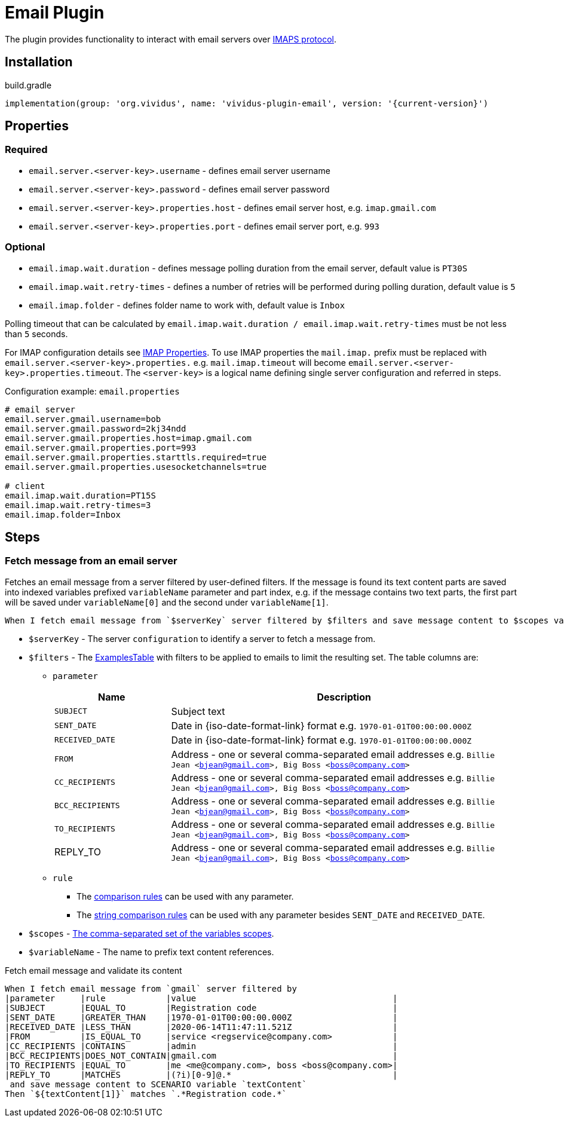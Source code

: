 = Email Plugin

The plugin provides functionality to interact with email servers over https://en.wikipedia.org/wiki/Internet_Message_Access_Protocol[IMAPS protocol].

== Installation

.build.gradle
[source,gradle,subs="attributes+"]
----
implementation(group: 'org.vividus', name: 'vividus-plugin-email', version: '{current-version}')
----

== Properties

=== Required

* `email.server.<server-key>.username` - defines email server username
* `email.server.<server-key>.password` - defines email server password
* `email.server.<server-key>.properties.host` - defines email server host, e.g. `imap.gmail.com`
* `email.server.<server-key>.properties.port` - defines email server port, e.g. `993`

=== Optional

* `email.imap.wait.duration` - defines message polling duration from the email server, default value is `PT30S`
* `email.imap.wait.retry-times` - defines a number of retries will be performed during polling duration, default value is `5`
* `email.imap.folder` - defines folder name to work with, default value is `Inbox`

Polling timeout that can be calculated by `email.imap.wait.duration / email.imap.wait.retry-times` must be not less than `5` seconds.

For IMAP configuration details see https://javaee.github.io/javamail/docs/api/com/sun/mail/imap/package-summary.html#properties[IMAP Properties].
To use IMAP properties the `mail.imap.` prefix must be replaced with `email.server.<server-key>.properties.` e.g. `mail.imap.timeout` will become `email.server.<server-key>.properties.timeout`.
The `<server-key>` is a logical name defining single server configuration and referred in steps.

.Configuration example: `email.properties`
[source, properties]
----
# email server
email.server.gmail.username=bob
email.server.gmail.password=2kj34ndd
email.server.gmail.properties.host=imap.gmail.com
email.server.gmail.properties.port=993
email.server.gmail.properties.starttls.required=true
email.server.gmail.properties.usesocketchannels=true

# client
email.imap.wait.duration=PT15S
email.imap.wait.retry-times=3
email.imap.folder=Inbox
----

== Steps

=== Fetch message from an email server

Fetches an email message from a server filtered by user-defined filters. If the
message is found its text content parts are saved into indexed variables
prefixed `variableName` parameter and part index, e.g. if the message contains
two text parts, the first part will be saved under `variableName[0]` and the
second under `variableName[1]`.

[source, gherkin]
----
When I fetch email message from `$serverKey` server filtered by $filters and save message content to $scopes variable `$variableName`
----

* `$serverKey` - The server `configuration` to identify a server to fetch a message from.
* `$filters` - The xref:ROOT:glossary.adoc#_examplestable[ExamplesTable] with filters to be applied to emails to limit the resulting set. The table columns are:
** `parameter`
+
:date-parameter: pass:quotes[Date in {iso-date-format-link} format e.g. `1970-01-01T00:00:00.000Z`]
:address-parameter: pass:quotes[Address - one or several comma-separated email addresses e.g. `Billie Jean <bjean@gmail.com>, Big Boss <boss@company.com>`]

[cols="1,3", options="header", subs="specialchars,attributes,quotes,replacements,macros,post_replacements"]
|===
|Name
|Description

|`SUBJECT`
|Subject text

|`SENT_DATE`
|{date-parameter}

|`RECEIVED_DATE`
|{date-parameter}

|`FROM`
|{address-parameter}

|`CC_RECIPIENTS`
|{address-parameter}

|`BCC_RECIPIENTS`
|{address-parameter}

|`TO_RECIPIENTS`
|{address-parameter}

|REPLY_TO
|{address-parameter}

|===
** `rule`
*** The xref:parameters:comparison-rule.adoc[comparison rules] can be used with any parameter.
*** The xref:parameters:string-comparison-rule.adoc[string comparison rules] can be used with any parameter besides `SENT_DATE` and `RECEIVED_DATE`.

* `$scopes` - xref:commons:variables.adoc#_scopes[The comma-separated set of the variables scopes].
* `$variableName` - The name to prefix text content references.

.Fetch email message and validate its content
[source, gherkin]
----
When I fetch email message from `gmail` server filtered by
|parameter     |rule            |value                                       |
|SUBJECT       |EQUAL_TO        |Registration code                           |
|SENT_DATE     |GREATER_THAN    |1970-01-01T00:00:00.000Z                    |
|RECEIVED_DATE |LESS_THAN       |2020-06-14T11:47:11.521Z                    |
|FROM          |IS_EQUAL_TO     |service <regservice@company.com>            |
|CC_RECIPIENTS |CONTAINS        |admin                                       |
|BCC_RECIPIENTS|DOES_NOT_CONTAIN|gmail.com                                   |
|TO_RECIPIENTS |EQUAL_TO        |me <me@company.com>, boss <boss@company.com>|
|REPLY_TO      |MATCHES         |(?i)[0-9]@.*                                |
 and save message content to SCENARIO variable `textContent`
Then `${textContent[1]}` matches `.*Registration code.*`
----
